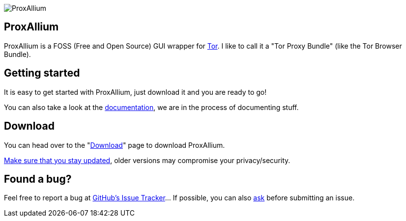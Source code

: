 +++
+++

image::https://download.tuxfamily.org/proxallium/icons/128.png[ProxAllium]
== ProxAllium
ProxAllium is a FOSS (Free and Open Source) GUI wrapper for https://www.torproject.org/[Tor]. I like to call it a "Tor Proxy Bundle" (like the Tor Browser Bundle).

== Getting started
It is easy to get started with ProxAllium, just download it and you are ready to go!

You can also take a look at the link:../doc[documentation], we are in the process of documenting stuff.

== Download
You can head over to the "link:../download[Download]" page to download ProxAllium.

link:../doc/#mailing-list-email-updates[Make sure that you stay updated], older versions may compromise your privacy/security.

== Found a bug?
Feel free to report a bug at https://github.com/DcodingTheWeb/ProxAllium/issues[GitHub's Issue Tracker]... If possible, you can also link:../doc/#i-have-a-question-where-can-i-ask[ask] before submitting an issue.
